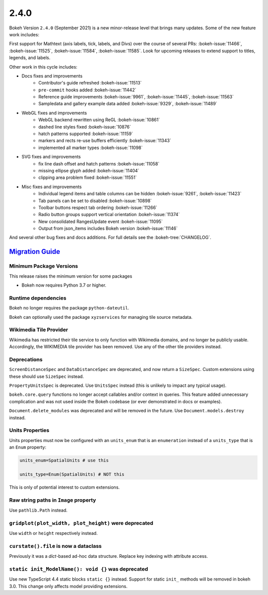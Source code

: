 .. _release-2-4-0:

2.4.0
=====

Bokeh Version ``2.4.0`` (September 2021) is a new minor-release level that
brings many updates. Some of the new feature work includes:

First support for Mathtext (axis labels, tick, labels, and Divs) over the
course of several PRs: :bokeh-issue:`11466`, :bokeh-issue:`11525`,
:bokeh-issue:`11584`,  :bokeh-issue:`11585`. Look for upcoming releases to
extend support to titles, legends, and labels.

Other work in this cycle includes:

* Docs fixes and improvements
    - Contributor's guide refreshed :bokeh-issue:`11513`
    - ``pre-commit`` hooks added :bokeh-issue:`11442`
    - Reference guide improvements  :bokeh-issue:`9961`, :bokeh-issue:`11445`, :bokeh-issue:`11563`
    - Sampledata and gallery example data added :bokeh-issue:`9329`, :bokeh-issue:`11489`

* WebGL fixes and improvements
    - WebGL backend rewritten using ReGL :bokeh-issue:`10861`
    - dashed line styles fixed :bokeh-issue:`10876`
    - hatch patterns supported :bokeh-issue:`11159`
    - markers and rects re-use buffers efficiently :bokeh-issue:`11343`
    - implemented all marker types :bokeh-issue:`11098`

* SVG fixes and improvements
    - fix line dash offset and hatch patterns :bokeh-issue:`11058` 
    - missing ellipse glyph added :bokeh-issue:`11404` 
    - clipping area problem fixed :bokeh-issue:`11551`

* Misc fixes and improvements
    - Individual legend items and table columns can be hidden :bokeh-issue:`9261`, :bokeh-issue:`11423`
    - Tab panels can be set to disabled :bokeh-issue:`10898`
    - Toolbar buttons respect tab ordering :bokeh-issue:`11266`
    - Radio button groups support vertical orientation :bokeh-issue:`11374`
    - New consolidated RangesUpdate event :bokeh-issue:`11095`
    - Output from json_items includes Bokeh version :bokeh-issue:`11146`

And several other bug fixes and docs additions. For full details see the
:bokeh-tree:`CHANGELOG`.

.. _release-2-4-0-migration:

`Migration Guide <releases.html#release-2-4-0-migration>`__
-----------------------------------------------------------

Minimum Package Versions
~~~~~~~~~~~~~~~~~~~~~~~~

This release raises the minimum version for some packages

* Bokeh now requires Python 3.7 or higher.

Runtime dependencies
~~~~~~~~~~~~~~~~~~~~

Bokeh no longer requires the package ``python-dateutil``.

Bokeh can optionally used the package ``xyzservices`` for managing tile
source metadata.

Wikimedia Tile Provider
~~~~~~~~~~~~~~~~~~~~~~~

Wikimedia has restricted their tile service to only function with Wikimedia
domains, and no longer be publicly usable. Accordingly, the WIKIMEDIA tile
provider has been removed. Use any of the other tile providers instead.

Deprecations
~~~~~~~~~~~~

``ScreenDistanceSpec`` and ``DataDistanceSpec`` are deprecated, and now return
a ``SizeSpec``. Custom extensions using these should use ``SizeSpec`` instead.

``PropertyUnitsSpec`` is deprecated. Use ``UnitsSpec`` instead (this is unlikely
to impact any typical usage).

``bokeh.core.query`` functions no longer accept callables and/or context in
queries. This feature added unnecessary complication and was not used inside
the Bokeh codebase (or ever demonstrated in docs or examples).

``Document.delete_modules`` was deprecated and will be removed in the future.
Use ``Document.models.destroy`` instead.

Units Properties
~~~~~~~~~~~~~~~~

Units properties must now be configured with an ``units_enum`` that is an
``enumeration`` instead of a ``units_type`` that is an ``Enum`` property:

.. code:: python

    units_enum=SpatialUnits # use this

    units_type=Enum(SpatialUnits) # NOT this

This is only of potential interest to custom extensions.

Raw string paths in ``Image`` property
~~~~~~~~~~~~~~~~~~~~~~~~~~~~~~~~~~~~~~

Use ``pathlib.Path`` instead.

``gridplot(plot_width, plot_height)`` were deprecated
~~~~~~~~~~~~~~~~~~~~~~~~~~~~~~~~~~~~~~~~~~~~~~~~~~~~~

Use ``width`` or ``height`` respectively instead.

``curstate().file`` is now a dataclass
~~~~~~~~~~~~~~~~~~~~~~~~~~~~~~~~~~~~~~

Previously it was a `dict`-based ad-hoc data structure. Replace key indexing
with attribute access.

``static init_ModelName(): void {}`` was deprecated
~~~~~~~~~~~~~~~~~~~~~~~~~~~~~~~~~~~~~~~~~~~~~~~~~~~

Use new TypeScript 4.4 static blocks ``static {}`` instead. Support for static
``init_`` methods will be removed in bokeh 3.0. This change only affects model
providing extensions.
